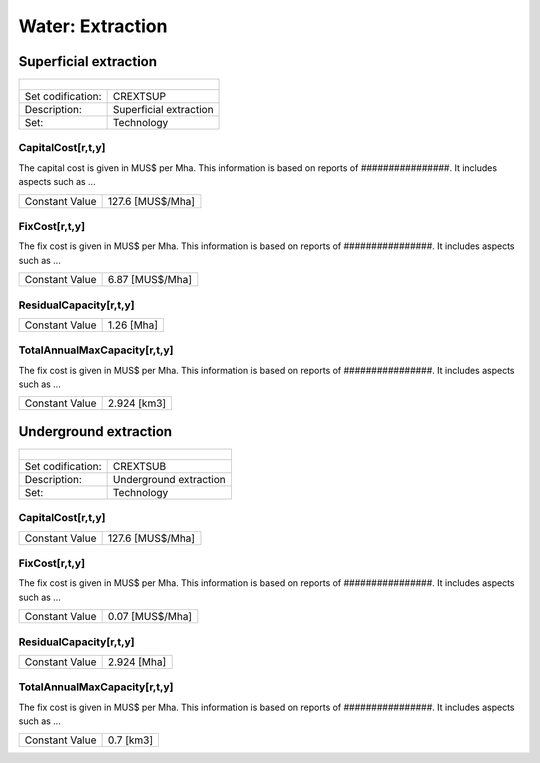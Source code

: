 Water:  Extraction
==================================

Superficial extraction
++++++++++

+-------------------------------------------------+-------+--------------+--------------+--------------+--------------+
| .. figure:: img/img_extraction.png                                                                                  |
|    :align:   center                                                                                                 |
|    :width:   500 px                                                                                                 |
+-------------------------------------------------+-------+--------------+--------------+--------------+--------------+
| Set codification:                                       |CREXTSUP                                                   |
+-------------------------------------------------+-------+--------------+--------------+--------------+--------------+
| Description:                                            |Superficial extraction                                     |
+-------------------------------------------------+-------+--------------+--------------+--------------+--------------+
| Set:                                                    |Technology                                                 |
+-------------------------------------------------+-------+--------------+--------------+--------------+--------------+

CapitalCost[r,t,y]
---------

The capital cost is given in MUS$ per Mha. This information is based on reports of ################. It includes aspects such as ...

+-------------------------------------------------+-------+--------------+--------------+--------------+--------------+
| Constant Value                                          |127.6 [MUS$/Mha]                                           |
+-------------------------------------------------+-------+--------------+--------------+--------------+--------------+

FixCost[r,t,y]
---------

The fix cost is given in MUS$ per Mha. This information is based on reports of ################. It includes aspects such as ...

+-------------------------------------------------+-------+--------------+--------------+--------------+--------------+
| Constant Value                                          |6.87 [MUS$/Mha]                                            |
+-------------------------------------------------+-------+--------------+--------------+--------------+--------------+

ResidualCapacity[r,t,y]
---------

+-------------------------------------------------+-------+--------------+--------------+--------------+--------------+
| Constant Value                                          |1.26 [Mha]                                                 |
+-------------------------------------------------+-------+--------------+--------------+--------------+--------------+


   
TotalAnnualMaxCapacity[r,t,y]
---------

The fix cost is given in MUS$ per Mha. This information is based on reports of ################. It includes aspects such as ...

+-------------------------------------------------+-------+--------------+--------------+--------------+--------------+
| Constant Value                                          | 2.924 [km3]                                               |
+-------------------------------------------------+-------+--------------+--------------+--------------+--------------+


Underground extraction
++++++++++

+-------------------------------------------------+-------+--------------+--------------+--------------+--------------+
| .. figure:: img/img_extraction_underground.png                                                                      |
|    :align:   center                                                                                                 |
|    :width:   500 px                                                                                                 |
+-------------------------------------------------+-------+--------------+--------------+--------------+--------------+
| Set codification:                                       |CREXTSUB                                                   |
+-------------------------------------------------+-------+--------------+--------------+--------------+--------------+
| Description:                                            |Underground extraction                                     |
+-------------------------------------------------+-------+--------------+--------------+--------------+--------------+
| Set:                                                    |Technology                                                 |
+-------------------------------------------------+-------+--------------+--------------+--------------+--------------+

CapitalCost[r,t,y]
---------

+-------------------------------------------------+-------+--------------+--------------+--------------+--------------+
| Constant Value                                          | 127.6 [MUS$/Mha]                                          |
+-------------------------------------------------+-------+--------------+--------------+--------------+--------------+

   
FixCost[r,t,y]
---------

The fix cost is given in MUS$ per Mha. This information is based on reports of ################. It includes aspects such as ...

+-------------------------------------------------+-------+--------------+--------------+--------------+--------------+
| Constant Value                                          | 0.07 [MUS$/Mha]                                           |
+-------------------------------------------------+-------+--------------+--------------+--------------+--------------+


ResidualCapacity[r,t,y]
---------
+-------------------------------------------------+-------+--------------+--------------+--------------+--------------+
| Constant Value                                          | 2.924 [Mha]                                               |
+-------------------------------------------------+-------+--------------+--------------+--------------+--------------+


   
TotalAnnualMaxCapacity[r,t,y]
---------

The fix cost is given in MUS$ per Mha. This information is based on reports of ################. It includes aspects such as ...

+-------------------------------------------------+-------+--------------+--------------+--------------+--------------+
| Constant Value                                          | 0.7 [km3]                                                 |
+-------------------------------------------------+-------+--------------+--------------+--------------+--------------+
   
